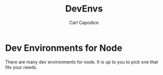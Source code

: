 #+TITLE: DevEnvs
#+AUTHOR: Carl Capodice

* Dev Environments for Node
There are many dev environments for node.  It is up to you to pick one that fits your needs.

